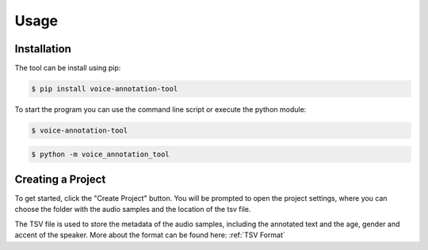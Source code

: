 Usage
=====

.. _installation:

Installation
------------

The tool can be install using pip:

.. code-block:: console

   $ pip install voice-annotation-tool

To start the program you can use the command line script or execute the python module:

.. code-block:: console

   $ voice-annotation-tool

.. code-block:: console

   $ python -m voice_annotation_tool

Creating a Project
------------------

To get started, click the "Create Project" button. You will be prompted to open the project settings, where you can choose the folder with the audio samples and the location of the tsv file.

The TSV file is used to store the metadata of the audio samples, including the annotated text and the age, gender and accent of the speaker.
More about the format can be found here: :ref:`TSV Format`

